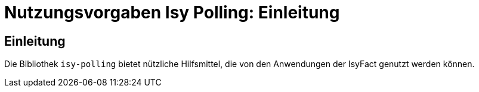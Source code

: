 = Nutzungsvorgaben Isy Polling: Einleitung

// tag::inhalt[]
[[einleitung]]
== Einleitung

Die Bibliothek `isy-polling` bietet nützliche Hilfsmittel, die von den Anwendungen der IsyFact genutzt werden können.

// end::inhalt[]

